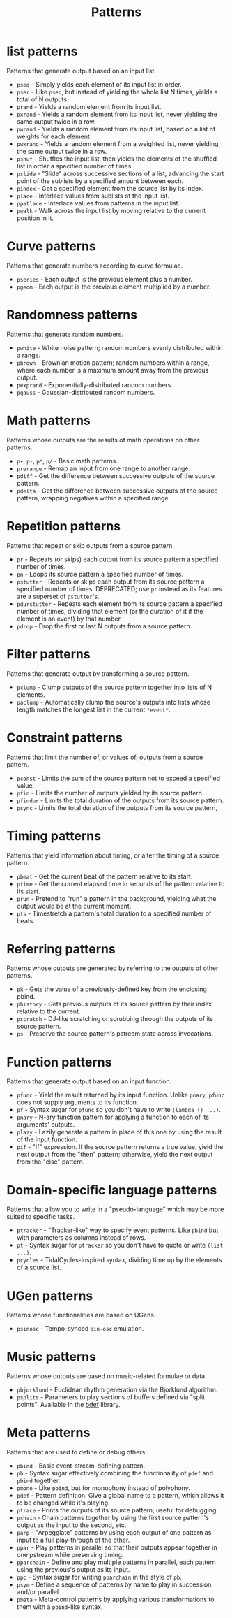 #+TITLE: Patterns
#+DESCRIPTION: Index of cl-patterns pattern classes
#+OPTIONS: num:nil

* list patterns
Patterns that generate output based on an input list.
- ~pseq~ - Simply yields each element of its input list in order.
- ~pser~ - Like ~pseq~, but instead of yielding the whole list N times, yields a total of N outputs.
- ~prand~ - Yields a random element from its input list.
- ~pxrand~ - Yields a random element from its input list, never yielding the same output twice in a row.
- ~pwrand~ - Yields a random element from its input list, based on a list of weights for each element.
- ~pwxrand~ - Yields a random element from a weighted list, never yielding the same output twice in a row.
- ~pshuf~ - Shuffles the input list, then yields the elements of the shuffled list in order a specified number of times.
- ~pslide~ - "Slide" across successive sections of a list, advancing the start point of the sublists by a specified amount between each.
- ~pindex~ - Get a specified element from the source list by its index.
- ~place~ - Interlace values from sublists of the input list.
- ~ppatlace~ - Interlace values from patterns in the input list.
- ~pwalk~ - Walk across the input list by moving relative to the current position in it.

* Curve patterns
Patterns that generate numbers according to curve formulae.
- ~pseries~ - Each output is the previous element plus a number.
- ~pgeom~ - Each output is the previous element multiplied by a number.
# - ~penv~ - FIX

* Randomness patterns
Patterns that generate random numbers.
- ~pwhite~ - White noise pattern; random numbers evenly distributed within a range.
- ~pbrown~ - Brownian motion pattern; random numbers within a range, where each number is a maximum amount away from the previous output.
- ~pexprand~ - Exponentially-distributed random numbers.
- ~pgauss~ - Gaussian-distributed random numbers.

* Math patterns
Patterns whose outputs are the results of math operations on other patterns.
- ~p+~, ~p-~, ~p*~, ~p/~ - Basic math patterns.
- ~prerange~ - Remap an input from one range to another range.
- ~pdiff~ - Get the difference between successive outputs of the source pattern.
- ~pdelta~ - Get the difference between successive outputs of the source pattern, wrapping negatives within a specified range.

* Repetition patterns
Patterns that repeat or skip outputs from a source pattern.
- ~pr~ - Repeats (or skips) each output from its source pattern a specified number of times.
- ~pn~ - Loops its source pattern a specified number of times.
- ~pstutter~ - Repeats or skips each output from its source pattern a specified number of times. DEPRECATED; use ~pr~ instead as its features are a superset of ~pstutter~'s.
- ~pdurstutter~ - Repeats each element from its source pattern a specified number of times, dividing that element (or the duration of it if the element is an event) by that number.
- ~pdrop~ - Drop the first or last N outputs from a source pattern.

* Filter patterns
Patterns that generate output by transforming a source pattern.
- ~pclump~ - Clump outputs of the source pattern together into lists of N elements.
- ~paclump~ - Automatically clump the source's outputs into lists whose length matches the longest list in the current ~*event*~.

* Constraint patterns
Patterns that limit the number of, or values of, outputs from a source pattern.
- ~pconst~ - Limits the sum of the source pattern not to exceed a specified value.
- ~pfin~ - Limits the number of outputs yielded by its source pattern.
- ~pfindur~ - Limits the total duration of the outputs from its source pattern.
- ~psync~ - Limits the total duration of the outputs from its source pattern, 

* Timing patterns
Patterns that yield information about timing, or alter the timing of a source pattern.
- ~pbeat~ - Get the current beat of the pattern relative to its start.
- ~ptime~ - Get the current elapsed time in seconds of the pattern relative to its start.
- ~prun~ - Pretend to "run" a pattern in the background, yielding what the output would be at the current moment.
- ~pts~ - Timestretch a pattern's total duration to a specified number of beats.

* Referring patterns
Patterns whose outputs are generated by referring to the outputs of other patterns.
- ~pk~ - Gets the value of a previously-defined key from the enclosing pbind.
- ~phistory~ - Gets previous outputs of its source pattern by their index relative to the current.
- ~pscratch~ - DJ-like scratching or scrubbing through the outputs of its source pattern.
- ~ps~ - Preserve the source pattern's pstream state across invocations.

* Function patterns
Patterns that generate output based on an input function.
- ~pfunc~ - Yield the result returned by its input function. Unlike ~pnary~, ~pfunc~ does not supply arguments to its function.
- ~pf~ - Syntax sugar for ~pfunc~ so you don't have to write ~(lambda () ...)~.
- ~pnary~ - N-ary function pattern for applying a function to each of its arguments' outputs.
- ~plazy~ - Lazily generate a pattern in place of this one by using the result of the input function.
- ~pif~ - "If" expression. If the source pattern returns a true value, yield the next output from the "then" pattern; otherwise, yield the next output from the "else" pattern.

* Domain-specific language patterns
Patterns that allow you to write in a "pseudo-language" which may be more suited to specific tasks.
- ~ptracker~ - "Tracker-like" way to specify event patterns. Like ~pbind~ but with parameters as columns instead of rows.
- ~pt~ - Syntax sugar for ~ptracker~ so you don't have to quote or write ~(list ...)~.
- ~pcycles~ - TidalCycles-inspired syntax, dividing time up by the elements of a source list.

* UGen patterns
Patterns whose functionalities are based on UGens.
- ~psinosc~ - Tempo-synced ~sin-osc~ emulation.

* Music patterns
Patterns whose outputs are based on music-related formulae or data.
- ~pbjorklund~ - Euclidean rhythm generation via the Bjorklund algorithm.
- ~psplits~ - Parameters to play sections of buffers defined via "split points". Available in the [[https://github.com/defaultxr/bdef][bdef]] library.

* Meta patterns
Patterns that are used to define or debug others.
- ~pbind~ - Basic event-stream-defining pattern.
- ~pb~ - Syntax sugar effectively combining the functionality of ~pdef~ and ~pbind~ together.
- ~pmono~ - Like ~pbind~, but for monophony instead of polyphony.
- ~pdef~ - Pattern definition. Give a global name to a pattern, which allows it to be changed while it's playing.
- ~ptrace~ - Prints the outputs of its source pattern; useful for debugging.
- ~pchain~ - Chain patterns together by using the first source pattern's output as the input to the second, etc.
- ~parp~ - "Arpeggiate" patterns by using each output of one pattern as input to a full play-through of the other.
- ~ppar~ - Play patterns in parallel so that their outputs appear together in one pstream while preserving timing.
- ~pparchain~ - Define and play multiple patterns in parallel, each pattern using the previous's output as its input.
- ~ppc~ - Syntax sugar for writing ~pparchain~ in the style of ~pb~.
- ~psym~ - Define a sequence of patterns by name to play in succession and/or parallel.
- ~pmeta~ - Meta-control patterns by applying various transformations to them with a ~pbind~-like syntax.
